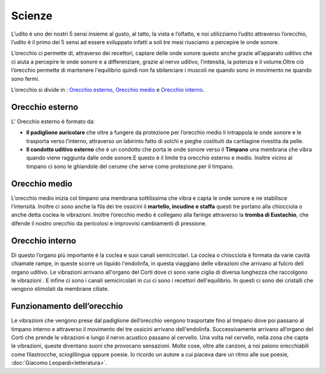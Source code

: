 =======
Scienze
=======
L’udito è uno dei nostri 5 sensi insieme al gusto, al tatto, la vista e l’olfatto, e noi utilizziamo l’udito attraverso l’orecchio, l’udito è il primo dei 5 sensi ad essere sviluppato infatti a soli tre mesi riusciamo a percepire le onde sonore.

L’orecchio ci permette di, attraverso dei recettori, captare delle onde sonore questo anche grazie all’apparato uditivo che ci aiuta a percepire le onde sonore e a differenziare, grazie al nervo uditivo, l’intensità, la potenza e il volume.Oltre ciò l’orecchio permette di mantenere l'equilibrio quindi non fa sbilanciare i muscoli ne quando sono in movimento ne quando sono fermi.

L’orecchio si divide in :  `Orecchio esterno`_, `Orecchio medio`_ e `Orecchio interno`_.    

.. image:: _images/orecchio.jpg

Orecchio esterno
================
L’ Orecchio esterno è formato da:

- **Il padiglione auricolare** che oltre a fungere da protezione per l’orecchio medio li intrappola le onde sonore e le trasporta verso l’interno, attraverso un labirinto fatto di solchi e pieghe costituiti da cartilagine rivestita da pelle.
- **Il condotto uditivo esterno** che è un condotto che porta le onde sonore verso il **Timpano** una membrana che vibra quando viene raggiunta dalle onde sonore.E questo è il limite tra orecchio esterno e medio. Inoltre vicino al timpano ci sono le ghiandole del cerume che serve come protezione per il timpano.


Orecchio medio
==============
L’orecchio medio inizia col timpano una membrana sottilissima che vibra e capta le onde sonore e ne stabilisce l’intensità.
Inoltre ci sono anche la fila dei tre ossicini il **martello, incudine e staffa** questi tre portano alla chiocciola o anche detta coclea le vibrazioni.
Inoltre l’orecchio medio è collegano alla faringe attraverso la **tromba di Eustachio**, 
che difende il nostro orecchio da pericolosi e improvvisi cambiamenti di pressione.

Orecchio interno
================
Di questo l’organo più importante è la coclea e  suoi canali semicircolari.
La coclea o chiocciola è formata da varie cavità chiamate rampe, in queste scorre un liquido l'endolinfa, in questa viaggiano delle vibrazioni che arrivano al fulcro dell organo uditivo.
Le vibrazioni arrivano all'organo del Corti dove ci sono varie ciglia di diversa lunghezza che raccolgono le vibrazioni .
E infine ci sono i canali semicircolari in cui ci sono i  recettori dell'equilibrio. In questi ci sono dei cristalli che vengono stimolati da membrane ciliate.

Funzionamento dell’orecchio
===========================
Le vibrazioni che vengono prese dal padiglione dell’orecchio vengono trasportate fino al timpano dove poi passano al timpano interno e attraverso il movimento dei tre ossicini arrivano dell'endolinfa. Successivamente arrivano all’organo del Corti che prende le vibrazioni e lungo il nervo acustico passano al cervello. Una volta nel cervello, nella zona che capta le vibrazioni, queste diventano suoni che provocano sensazioni. Molte cose, oltre alle canzoni, a noi paiono orecchiabili come filastrocche, scioglilingua oppure poesie. 
Io ricordo un autore a cui piaceva dare un ritmo alle sue poesie, :doc:`Giacomo Leopardi<letteratura>`.
